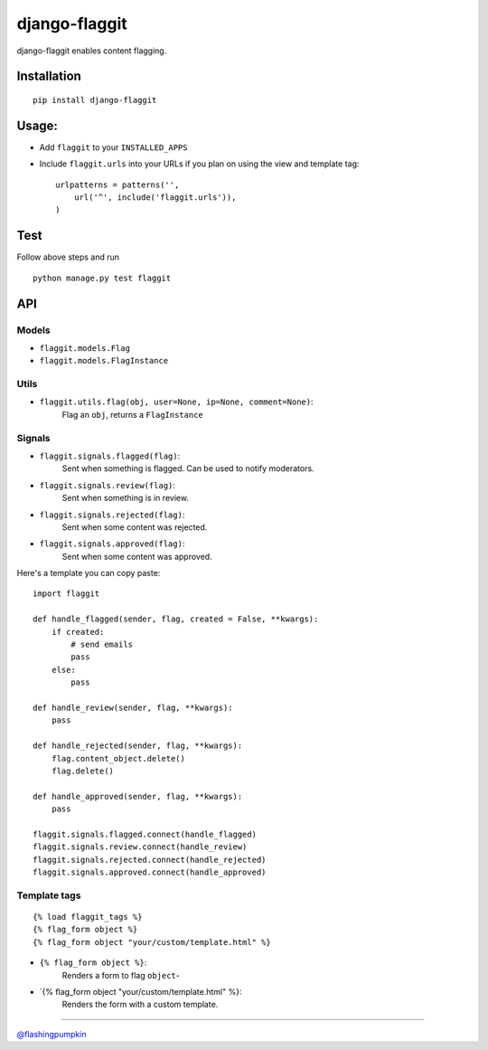 django-flaggit
==============

django-flaggit enables content flagging.

Installation
------------

::

    pip install django-flaggit

Usage:
------

-  Add ``flaggit`` to your ``INSTALLED_APPS``
-  Include ``flaggit.urls`` into your URLs if you plan on using the view
   and template tag:

   ::

       urlpatterns = patterns('',
           url('^', include('flaggit.urls')),
       )

Test
----

Follow above steps and run

::

    python manage.py test flaggit

API
---

Models
~~~~~~

-  ``flaggit.models.Flag``
-  ``flaggit.models.FlagInstance``

Utils
~~~~~

-  ``flaggit.utils.flag(obj, user=None, ip=None, comment=None)``:
    Flag an ``obj``, returns a ``FlagInstance``

Signals
~~~~~~~

-  ``flaggit.signals.flagged(flag)``:
    Sent when something is flagged. Can be used to notify moderators.

-  ``flaggit.signals.review(flag)``:
    Sent when something is in review.

-  ``flaggit.signals.rejected(flag)``:
    Sent when some content was rejected.

-  ``flaggit.signals.approved(flag)``:
    Sent when some content was approved.

Here's a template you can copy paste:

::

    import flaggit

    def handle_flagged(sender, flag, created = False, **kwargs):
        if created:
            # send emails
            pass
        else:
            pass

    def handle_review(sender, flag, **kwargs):
        pass

    def handle_rejected(sender, flag, **kwargs):
        flag.content_object.delete()
        flag.delete()

    def handle_approved(sender, flag, **kwargs):
        pass

    flaggit.signals.flagged.connect(handle_flagged)
    flaggit.signals.review.connect(handle_review)
    flaggit.signals.rejected.connect(handle_rejected)
    flaggit.signals.approved.connect(handle_approved)

Template tags
~~~~~~~~~~~~~

::

    {% load flaggit_tags %}
    {% flag_form object %}
    {% flag_form object "your/custom/template.html" %}

-  ``{% flag_form object %}``:
    Renders a form to flag ``object``-

-  \`{% flag\_form object "your/custom/template.html" %}:
    Renders the form with a custom template.

--------------

`@flashingpumpkin <http://twitter.com/flashingpumpkin>`_
